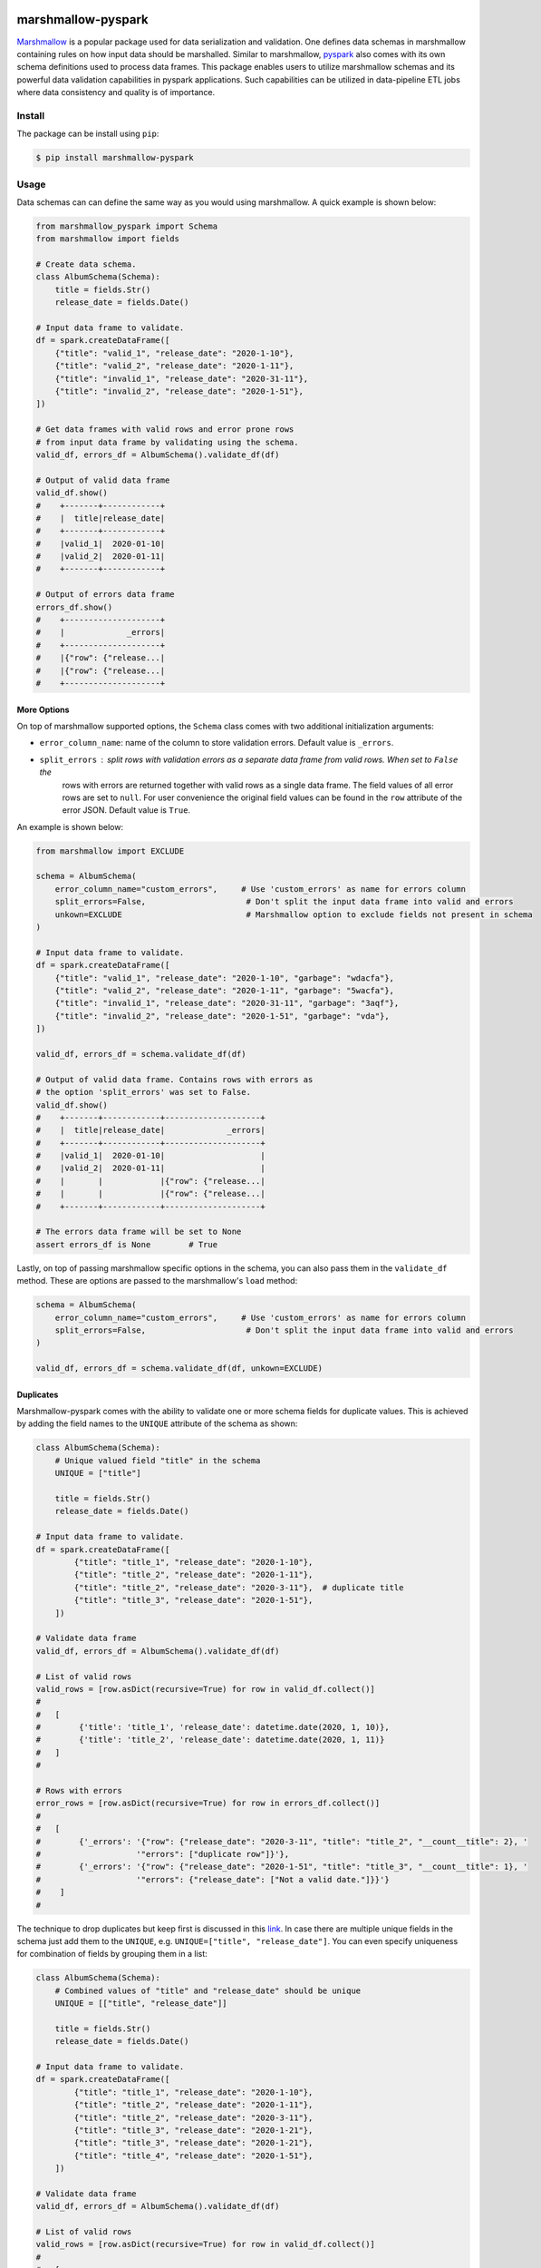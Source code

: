 .. marshmallow-pyspark documentation master file, created by
   sphinx-quickstart on Tue Feb  4 14:50:01 2020.
   You can adapt this file completely to your liking, but it should at least
   contain the root `toctree` directive.

marshmallow-pyspark
===================


.. image:: https://travis-ci.com/ketgo/marshmallow-pyspark.svg?token=oCVxhfjJAa2zDdszGjoy&branch=master
   :target: https://travis-ci.com/ketgo/marshmallow-pyspark
   :alt: Build Status


.. image:: https://codecov.io/gh/ketgo/marshmallow-pyspark/coverage.svg?branch=master
   :target: https://codecov.io/gh/ketgo/marshmallow-pyspark/coverage.svg?branch=master
   :alt: codecov.io


.. image:: https://img.shields.io/badge/License-Apache%202.0-yellow.svg
   :target: https://raw.githubusercontent.com/ketgo/marshmallow-pyspark/master/LICENSE
   :alt: Apache 2.0 licensed


`Marshmallow <https://marshmallow.readthedocs.io/en/stable/>`_ is a popular package used for data serialization and validation.
One defines data schemas in marshmallow containing rules on how input data should be marshalled. Similar to marshmallow,
`pyspark <https://spark.apache.org/docs/latest/api/python/index.html>`_ also comes with its own schema definitions used to
process data frames. This package enables users to utilize marshmallow schemas and its powerful data validation capabilities
in pyspark applications. Such capabilities can be utilized in data-pipeline ETL jobs where data consistency and quality
is of importance.

Install
-------

The package can be install using ``pip``\ :

.. code-block:: bash

   $ pip install marshmallow-pyspark

Usage
-----

Data schemas can can define the same way as you would using marshmallow. A quick example is shown below:

.. code-block:: python

   from marshmallow_pyspark import Schema
   from marshmallow import fields

   # Create data schema.
   class AlbumSchema(Schema):
       title = fields.Str()
       release_date = fields.Date()

   # Input data frame to validate.
   df = spark.createDataFrame([
       {"title": "valid_1", "release_date": "2020-1-10"},
       {"title": "valid_2", "release_date": "2020-1-11"},
       {"title": "invalid_1", "release_date": "2020-31-11"},
       {"title": "invalid_2", "release_date": "2020-1-51"},
   ])

   # Get data frames with valid rows and error prone rows
   # from input data frame by validating using the schema.
   valid_df, errors_df = AlbumSchema().validate_df(df)

   # Output of valid data frame
   valid_df.show()
   #    +-------+------------+
   #    |  title|release_date|
   #    +-------+------------+
   #    |valid_1|  2020-01-10|
   #    |valid_2|  2020-01-11|
   #    +-------+------------+

   # Output of errors data frame
   errors_df.show()
   #    +--------------------+
   #    |             _errors|
   #    +--------------------+
   #    |{"row": {"release...|
   #    |{"row": {"release...|
   #    +--------------------+

More Options
^^^^^^^^^^^^

On top of marshmallow supported options, the ``Schema`` class comes with two additional initialization arguments:


*
  ``error_column_name``\ : name of the column to store validation errors. Default value is ``_errors``.

*
  ``split_errors``\ : split rows with validation errors as a separate data frame from valid rows. When set to ``False`` the
   rows with errors are returned together with valid rows as a single data frame. The field values of all error rows are
   set to ``null``. For user convenience the original field values can be found in the ``row`` attribute of the error JSON.
   Default value is ``True``.

An example is shown below:

.. code-block:: python

   from marshmallow import EXCLUDE

   schema = AlbumSchema(
       error_column_name="custom_errors",     # Use 'custom_errors' as name for errors column
       split_errors=False,                     # Don't split the input data frame into valid and errors
       unkown=EXCLUDE                          # Marshmallow option to exclude fields not present in schema
   )

   # Input data frame to validate.
   df = spark.createDataFrame([
       {"title": "valid_1", "release_date": "2020-1-10", "garbage": "wdacfa"},
       {"title": "valid_2", "release_date": "2020-1-11", "garbage": "5wacfa"},
       {"title": "invalid_1", "release_date": "2020-31-11", "garbage": "3aqf"},
       {"title": "invalid_2", "release_date": "2020-1-51", "garbage": "vda"},
   ])

   valid_df, errors_df = schema.validate_df(df)

   # Output of valid data frame. Contains rows with errors as
   # the option 'split_errors' was set to False.
   valid_df.show()
   #    +-------+------------+--------------------+
   #    |  title|release_date|             _errors|
   #    +-------+------------+--------------------+
   #    |valid_1|  2020-01-10|                    |
   #    |valid_2|  2020-01-11|                    |
   #    |       |            |{"row": {"release...|
   #    |       |            |{"row": {"release...|
   #    +-------+------------+--------------------+

   # The errors data frame will be set to None
   assert errors_df is None        # True

Lastly, on top of passing marshmallow specific options in the schema, you can also pass them in the ``validate_df`` method.
These are options are passed to the marshmallow's ``load`` method:

.. code-block:: python

   schema = AlbumSchema(
       error_column_name="custom_errors",     # Use 'custom_errors' as name for errors column
       split_errors=False,                     # Don't split the input data frame into valid and errors
   )

   valid_df, errors_df = schema.validate_df(df, unkown=EXCLUDE)

Duplicates
^^^^^^^^^^

Marshmallow-pyspark comes with the ability to validate one or more schema fields for duplicate values. This is achieved
by adding the field names to the ``UNIQUE`` attribute of the schema as shown:

.. code-block:: python

   class AlbumSchema(Schema):
       # Unique valued field "title" in the schema
       UNIQUE = ["title"]

       title = fields.Str()
       release_date = fields.Date()

   # Input data frame to validate.
   df = spark.createDataFrame([
           {"title": "title_1", "release_date": "2020-1-10"},
           {"title": "title_2", "release_date": "2020-1-11"},
           {"title": "title_2", "release_date": "2020-3-11"},  # duplicate title
           {"title": "title_3", "release_date": "2020-1-51"},
       ])

   # Validate data frame
   valid_df, errors_df = AlbumSchema().validate_df(df)

   # List of valid rows
   valid_rows = [row.asDict(recursive=True) for row in valid_df.collect()]
   #
   #   [
   #        {'title': 'title_1', 'release_date': datetime.date(2020, 1, 10)},
   #        {'title': 'title_2', 'release_date': datetime.date(2020, 1, 11)}
   #   ]
   #

   # Rows with errors
   error_rows = [row.asDict(recursive=True) for row in errors_df.collect()]
   #
   #   [
   #        {'_errors': '{"row": {"release_date": "2020-3-11", "title": "title_2", "__count__title": 2}, '
   #                    '"errors": ["duplicate row"]}'},
   #        {'_errors': '{"row": {"release_date": "2020-1-51", "title": "title_3", "__count__title": 1}, '
   #                    '"errors": {"release_date": ["Not a valid date."]}}'}
   #    ]
   #

The technique to drop duplicates but keep first is discussed in this `link <https://stackoverflow.com/questions/38687212/spark-dataframe-drop-duplicates-and-keep-first>`_.
In case there are multiple unique fields in the schema just add them to the ``UNIQUE``\ , e.g. ``UNIQUE=["title", "release_date"]``.
You can even specify uniqueness for combination of fields by grouping them in a list:

.. code-block:: python

   class AlbumSchema(Schema):
       # Combined values of "title" and "release_date" should be unique
       UNIQUE = [["title", "release_date"]]

       title = fields.Str()
       release_date = fields.Date()

   # Input data frame to validate.
   df = spark.createDataFrame([
           {"title": "title_1", "release_date": "2020-1-10"},
           {"title": "title_2", "release_date": "2020-1-11"},
           {"title": "title_2", "release_date": "2020-3-11"},
           {"title": "title_3", "release_date": "2020-1-21"},
           {"title": "title_3", "release_date": "2020-1-21"},
           {"title": "title_4", "release_date": "2020-1-51"},
       ])

   # Validate data frame
   valid_df, errors_df = AlbumSchema().validate_df(df)

   # List of valid rows
   valid_rows = [row.asDict(recursive=True) for row in valid_df.collect()]
   #
   #   [
   #        {'title': 'title_1', 'release_date': datetime.date(2020, 1, 10)},
   #        {'title': 'title_2', 'release_date': datetime.date(2020, 1, 11)},
   #        {'title': 'title_3', 'release_date': datetime.date(2020, 1, 21)}
   #   ]
   #

   # Rows with errors
   error_rows = [row.asDict(recursive=True) for row in errors_df.collect()]
   #
   #   [
   #        {'_errors': '{"row": {"release_date": "2020-1-21", "title": "title_3", '
   #                    '"__count__title": 2, "__count__release_date": 2}, '
   #                    '"errors": ["duplicate row"]}'},
   #        {'_errors': '{"row": {"release_date": "2020-1-51", "title": "title_4", '
   #                    '"__count__title": 1, "__count__release_date": 1}, '
   #                    '"errors": {"release_date": ["Not a valid date."]}}'},
   #        {'_errors': '{"row": {"release_date": "2020-3-11", "title": "title_2", '
   #                    '"__count__title": 2, "__count__release_date": 1}, '
   #                    '"errors": ["duplicate row"]}'}
   #    ]
   #

**WARNING**\ : Duplicate check requires data shuffle per unique field. Having large number of unique fields will effect
spark job performance. By default ``UNIQUE`` is set to an empty list preventing any duplicate checks.

Fields
^^^^^^

Marshmallow comes with a variety of different fields that can be used to define schemas. Internally marshmallow-pyspark
convert these fields into pyspark SQL data types. The following table lists the supported marshmallow fields and their
equivalent spark SQL data types:

.. list-table::
   :header-rows: 1

   * - Marshmallow
     - PySpark
   * - ``String``
     - ``StringType``
   * - ``DateTime``
     - ``TimestampType``
   * - ``Date``
     - ``DateType``
   * - ``Boolean``
     - ``BooleanType``
   * - ``Integer``
     - ``IntegerType``
   * - ``Float``
     - ``FloatType``
   * - ``Number``
     - ``DoubleType``
   * - ``List``
     - ``ArrayType``
   * - ``Dict``
     - ``MapType``
   * - ``Nested``
     - ``StructType``


By default the ``StringType`` data type is used for marshmallow fields not in the above table. The ``spark_schema`` property
of your defined schema can be used to check the converted spark SQL schema:

.. code-block:: python

   # Gets the spark schema for the Album schema
   AlbumSchema().spark_schema
   # StructType(List(StructField(title,StringType,true),StructField(release_date,DateType,true),StructField(_errors,StringType,true)))

Custom Fields
~~~~~~~~~~~~~

It is also possible to add support for custom marshmallow fields, or those missing in the above table. In order to do so,
you would need to create a converter for the custom field. The converter can be built using the ``ConverterABC`` interface:

.. code-block:: python

   from marshmallow_pyspark import ConverterABC
   from pyspark.sql.types import StringType


   class EmailConverter(ConverterABC):
       """
           Converter to convert marshmallow's Email field to a pyspark
           SQL data type.
       """

       def convert(self, ma_field):
           return StringType()

The ``ma_field`` argument in the ``convert`` method is provided to handle nested fields. For an example you can checkout
``NestedConverter``. Now the final step would be to add the converter to the ``CONVERTER_MAP`` attribute of your schema:

.. code-block:: python

   from marshmallow_pyspark import Schema
   from marshmallow import fields


   class User(Schema):
       name = fields.String(required=True)
       email = fields.Email(required=True)

   # Adding email converter to schema.
   User.CONVERTER_MAP[fields.Email] = EmailConverter

   # You can now use your schema to validate the input data frame.
   valid_df, errors_df = User().validate_df(input_df)

Development
-----------

To hack marshmallow-pyspark locally run:

.. code-block:: bash

   $ pip install -e .[dev]         # to install all dependencies
   $ pytest --cov-config .coveragerc --cov=./          # to get coverage report
   $ pylint marshmallow_pyspark            # to check code quality with PyLint

Optionally you can use ``make`` to perform development tasks.

License
-------

The source code is licensed under Apache License Version 2.

Contributions
-------------

Pull requests always welcomed! :)


Indices and tables
==================

* :ref:`genindex`
* :ref:`modindex`
* :ref:`search`

